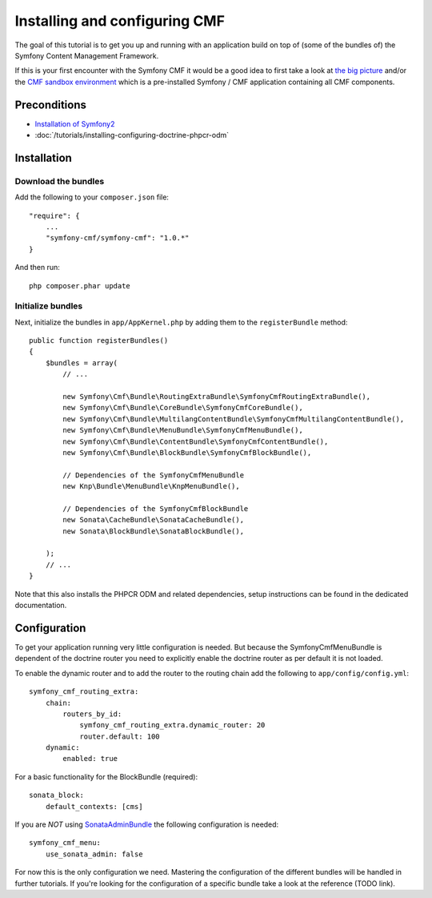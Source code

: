 Installing and configuring CMF
==============================
The goal of this tutorial is to get you up and running with an application build on top of
(some of the bundles of) the Symfony Content Management Framework.

If this is your first encounter with the Symfony CMF it would be a good idea to first take a
look at `the big picture <http://slides.liip.ch/static/2012-01-17_symfony_cmf_big_picture.html#1>`_
and/or the `CMF sandbox environment <https://github.com/symfony-cmf/symfony-cmf>`_ which is a
pre-installed Symfony / CMF application containing all CMF components.

.. index:: RoutingExtraBundle, CoreBundle, MultilangContentBundle, MenuBundle, ContentBundle, SonataBlockBundle, KnpMenuBundle

Preconditions
-------------
- `Installation of Symfony2 <http://symfony.com/doc/master/index.html>`_
- :doc:`/tutorials/installing-configuring-doctrine-phpcr-odm`

Installation
------------

Download the bundles
~~~~~~~~~~~~~~~~~~~~
Add the following to your ``composer.json`` file::

    "require": {
        ...
        "symfony-cmf/symfony-cmf": "1.0.*"
    }

And then run::

    php composer.phar update

Initialize bundles
~~~~~~~~~~~~~~~~~~
Next, initialize the bundles in ``app/AppKernel.php`` by adding them to the ``registerBundle`` method::

    public function registerBundles()
    {
        $bundles = array(
            // ...

            new Symfony\Cmf\Bundle\RoutingExtraBundle\SymfonyCmfRoutingExtraBundle(),
            new Symfony\Cmf\Bundle\CoreBundle\SymfonyCmfCoreBundle(),
            new Symfony\Cmf\Bundle\MultilangContentBundle\SymfonyCmfMultilangContentBundle(),
            new Symfony\Cmf\Bundle\MenuBundle\SymfonyCmfMenuBundle(),
            new Symfony\Cmf\Bundle\ContentBundle\SymfonyCmfContentBundle(),
            new Symfony\Cmf\Bundle\BlockBundle\SymfonyCmfBlockBundle(),

            // Dependencies of the SymfonyCmfMenuBundle
            new Knp\Bundle\MenuBundle\KnpMenuBundle(),

            // Dependencies of the SymfonyCmfBlockBundle
            new Sonata\CacheBundle\SonataCacheBundle(),
            new Sonata\BlockBundle\SonataBlockBundle(),

        );
        // ...
    }

Note that this also installs the PHPCR ODM and related dependencies, setup instructions
can be found in the dedicated documentation.

Configuration
-------------
To get your application running very little configuration is needed. But because the
SymfonyCmfMenuBundle is dependent of the doctrine router you need to explicitly enable
the doctrine router as per default it is not loaded.

To enable the dynamic router and to add the router to the routing chain add the following to ``app/config/config.yml``::

    symfony_cmf_routing_extra:
        chain:
            routers_by_id:
                symfony_cmf_routing_extra.dynamic_router: 20
                router.default: 100
        dynamic:
            enabled: true

For a basic functionality for the BlockBundle (required)::

    sonata_block:
        default_contexts: [cms]

If you are *NOT* using `SonataAdminBundle <https://github.com/sonata-project/SonataAdminBundle>`_ the following configuration is needed::

    symfony_cmf_menu:
        use_sonata_admin: false

For now this is the only configuration we need. Mastering the configuration of the different
bundles will be handled in further tutorials. If you're looking for the configuration of a
specific bundle take a look at the reference (TODO link).
